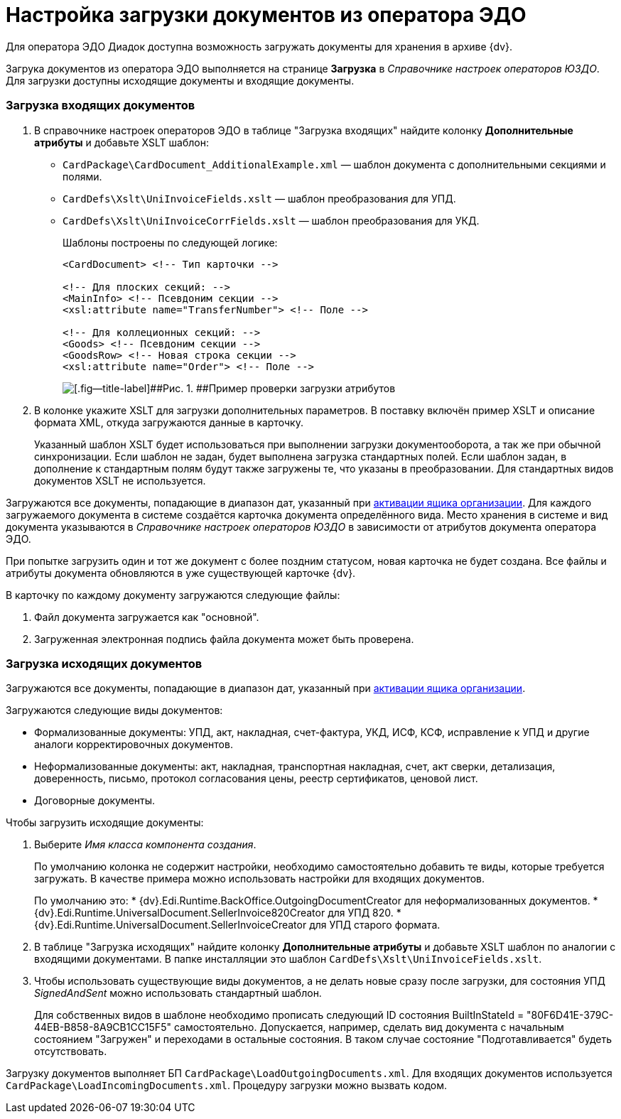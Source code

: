 = Настройка загрузки документов из оператора ЭДО

Для оператора ЭДО Диадок доступна возможность загружать документы для хранения в архиве {dv}.

Загрука документов из оператора ЭДО выполняется на странице *Загрузка* в _Справочнике настроек операторов ЮЗДО_. Для загрузки доступны исходящие документы и входящие документы.

[[loading__section_uk2_hc2_jtb]]
=== Загрузка входящих документов

. В справочнике настроек операторов ЭДО в таблице "Загрузка входящих" найдите колонку [.keyword .wintitle]*Дополнительные атрибуты* и добавьте XSLT шаблон:
* `CardPackage\CardDocument_AdditionalExample.xml` — шаблон документа с дополнительными секциями и полями.
* `CardDefs\Xslt\UniInvoiceFields.xslt` — шаблон преобразования для УПД.
* `CardDefs\Xslt\UniInvoiceCorrFields.xslt` — шаблон преобразования для УКД.
+
Шаблоны построены по следующей логике:
+
[source,pre,codeblock,language-xml]
----
<CardDocument> <!-- Тип карточки -->

<!-- Для плоских секций: -->
<MainInfo> <!-- Псевдоним секции -->
<xsl:attribute name="TransferNumber"> <!-- Поле -->

<!-- Для коллеционных секций: -->
<Goods> <!-- Псевдоним секции -->
<GoodsRow> <!-- Новая строка секции -->
<xsl:attribute name="Order"> <!-- Поле -->
----
+
image::attributes.png[[.fig--title-label]##Рис. 1. ##Пример проверки загрузки атрибутов]
. В колонке укажите XSLT для загрузки дополнительных параметров. В поставку включён пример XSLT и описание формата XML, откуда загружаются данные в карточку.
+
Указанный шаблон XSLT будет использоваться при выполнении загрузки документооборота, а так же при обычной синхронизации. Если шаблон не задан, будет выполнена загрузка стандартных полей. Если шаблон задан, в дополнение к стандартным полям будут также загружены те, что указаны в преобразовании. Для стандартных видов документов XSLT не используется.

Загружаются все документы, попадающие в диапазон дат, указанный при xref:ActivationOrgBox.adoc[активации ящика организации]. Для каждого загружаемого документа в системе создаётся карточка документа определённого вида. Место хранения в системе и вид документа указываются в _Справочнике настроек операторов ЮЗДО_ в зависимости от атрибутов документа оператора ЭДО.

При попытке загрузить один и тот же документ с более поздним статусом, новая карточка не будет создана. Все файлы и атрибуты документа обновляются в уже существующей карточке {dv}.

В карточку по каждому документу загружаются следующие файлы:

. Файл документа загружается как "основной".
. Загруженная электронная подпись файла документа может быть проверена.

[[loading__section_khz_f22_jtb]]
=== Загрузка исходящих документов

Загружаются все документы, попадающие в диапазон дат, указанный при xref:ActivationOrgBox.adoc[активации ящика организации].

Загружаются следующие виды документов:

* Формализованные документы: УПД, акт, накладная, счет-фактура, УКД, ИСФ, КСФ, исправление к УПД и другие аналоги корректировочных документов.
* Неформализованные документы: акт, накладная, транспортная накладная, счет, акт сверки, детализация, доверенность, письмо, протокол согласования цены, реестр сертификатов, ценовой лист.
* Договорные документы.

Чтобы загрузить исходящие документы:

. Выберите _Имя класса компонента создания_.
+
По умолчанию колонка не содержит настройки, необходимо самостоятельно добавить те виды, которые требуется загружать. В качестве примера можно использовать настройки для входящих документов.
+
По умолчанию это:
* [.keyword .apiname]#{dv}.Edi.Runtime.BackOffice.OutgoingDocumentCreator# для неформализованных документов.
* [.keyword .apiname]#{dv}.Edi.Runtime.UniversalDocument.SellerInvoice820Creator# для УПД 820.
* [.keyword .apiname]#{dv}.Edi.Runtime.UniversalDocument.SellerInvoiceCreator# для УПД старого формата.
. В таблице "Загрузка исходящих" найдите колонку [.keyword .wintitle]*Дополнительные атрибуты* и добавьте XSLT шаблон по аналогии с входящими документами. В папке инсталляции это шаблон `CardDefs\Xslt\UniInvoiceFields.xslt`.
. Чтобы использовать существующие виды документов, а не делать новые сразу после загрузки, для состояния УПД _SignedAndSent_ можно использовать стандартный шаблон.
+
Для собственных видов в шаблоне необходимо прописать следующий ID состояния [.keyword .apiname]#BuiltInStateId = "80F6D41E-379C-44EB-B858-8A9CB1CC15F5"# самостоятельно. Допускается, например, сделать вид документа с начальным состоянием "Загружен" и переходами в остальные состояния. В таком случае состояние "Подготавливается" будеть отсутствовать.

Загрузку документов выполняет БП `CardPackage\LoadOutgoingDocuments.xml`. Для входящих документов используется `CardPackage\LoadIncomingDocuments.xml`. Процедуру загрузки можно вызвать кодом.
